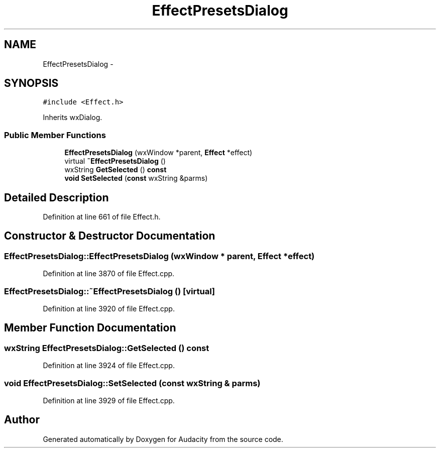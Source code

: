 .TH "EffectPresetsDialog" 3 "Thu Apr 28 2016" "Audacity" \" -*- nroff -*-
.ad l
.nh
.SH NAME
EffectPresetsDialog \- 
.SH SYNOPSIS
.br
.PP
.PP
\fC#include <Effect\&.h>\fP
.PP
Inherits wxDialog\&.
.SS "Public Member Functions"

.in +1c
.ti -1c
.RI "\fBEffectPresetsDialog\fP (wxWindow *parent, \fBEffect\fP *effect)"
.br
.ti -1c
.RI "virtual \fB~EffectPresetsDialog\fP ()"
.br
.ti -1c
.RI "wxString \fBGetSelected\fP () \fBconst\fP "
.br
.ti -1c
.RI "\fBvoid\fP \fBSetSelected\fP (\fBconst\fP wxString &parms)"
.br
.in -1c
.SH "Detailed Description"
.PP 
Definition at line 661 of file Effect\&.h\&.
.SH "Constructor & Destructor Documentation"
.PP 
.SS "EffectPresetsDialog::EffectPresetsDialog (wxWindow * parent, \fBEffect\fP * effect)"

.PP
Definition at line 3870 of file Effect\&.cpp\&.
.SS "EffectPresetsDialog::~EffectPresetsDialog ()\fC [virtual]\fP"

.PP
Definition at line 3920 of file Effect\&.cpp\&.
.SH "Member Function Documentation"
.PP 
.SS "wxString EffectPresetsDialog::GetSelected () const"

.PP
Definition at line 3924 of file Effect\&.cpp\&.
.SS "\fBvoid\fP EffectPresetsDialog::SetSelected (\fBconst\fP wxString & parms)"

.PP
Definition at line 3929 of file Effect\&.cpp\&.

.SH "Author"
.PP 
Generated automatically by Doxygen for Audacity from the source code\&.
